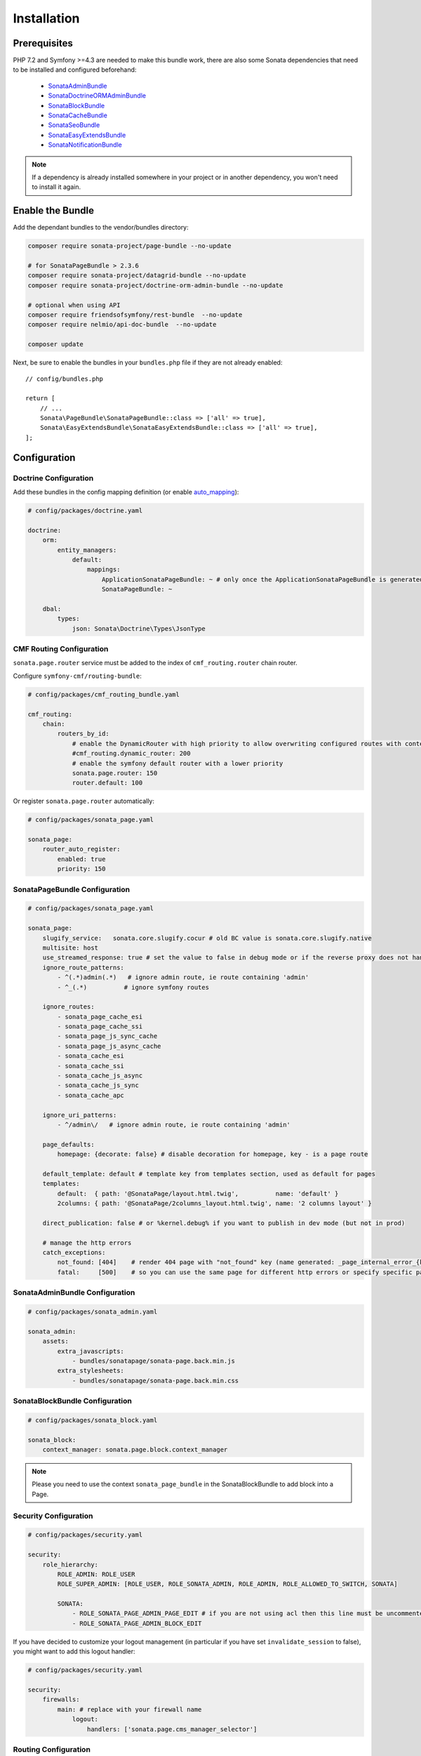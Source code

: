 Installation
============

Prerequisites
-------------

PHP 7.2 and Symfony >=4.3 are needed to make this bundle work, there are
also some Sonata dependencies that need to be installed and configured beforehand:

    - SonataAdminBundle_
    - SonataDoctrineORMAdminBundle_
    - SonataBlockBundle_
    - SonataCacheBundle_
    - SonataSeoBundle_
    - SonataEasyExtendsBundle_
    - SonataNotificationBundle_

.. note::

    If a dependency is already installed somewhere in your project or in
    another dependency, you won't need to install it again.

Enable the Bundle
-----------------

Add the dependant bundles to the vendor/bundles directory:

.. code-block:: bash

    composer require sonata-project/page-bundle --no-update

    # for SonataPageBundle > 2.3.6
    composer require sonata-project/datagrid-bundle --no-update
    composer require sonata-project/doctrine-orm-admin-bundle --no-update

    # optional when using API
    composer require friendsofsymfony/rest-bundle  --no-update
    composer require nelmio/api-doc-bundle  --no-update

    composer update

Next, be sure to enable the bundles in your ``bundles.php`` file if they
are not already enabled::

    // config/bundles.php

    return [
        // ...
        Sonata\PageBundle\SonataPageBundle::class => ['all' => true],
        Sonata\EasyExtendsBundle\SonataEasyExtendsBundle::class => ['all' => true],
    ];

Configuration
-------------

Doctrine Configuration
~~~~~~~~~~~~~~~~~~~~~~

Add these bundles in the config mapping definition (or enable `auto_mapping`_):

.. code-block:: yaml

    # config/packages/doctrine.yaml

    doctrine:
        orm:
            entity_managers:
                default:
                    mappings:
                        ApplicationSonataPageBundle: ~ # only once the ApplicationSonataPageBundle is generated
                        SonataPageBundle: ~

        dbal:
            types:
                json: Sonata\Doctrine\Types\JsonType

CMF Routing Configuration
~~~~~~~~~~~~~~~~~~~~~~~~~

``sonata.page.router`` service must be added to the index of ``cmf_routing.router`` chain router.

Configure ``symfony-cmf/routing-bundle``:

.. code-block:: yaml

    # config/packages/cmf_routing_bundle.yaml

    cmf_routing:
        chain:
            routers_by_id:
                # enable the DynamicRouter with high priority to allow overwriting configured routes with content
                #cmf_routing.dynamic_router: 200
                # enable the symfony default router with a lower priority
                sonata.page.router: 150
                router.default: 100

Or register ``sonata.page.router`` automatically:

.. code-block:: yaml

    # config/packages/sonata_page.yaml

    sonata_page:
        router_auto_register:
            enabled: true
            priority: 150

SonataPageBundle Configuration
~~~~~~~~~~~~~~~~~~~~~~~~~~~~~~

.. code-block:: yaml

    # config/packages/sonata_page.yaml

    sonata_page:
        slugify_service:   sonata.core.slugify.cocur # old BC value is sonata.core.slugify.native
        multisite: host
        use_streamed_response: true # set the value to false in debug mode or if the reverse proxy does not handle streamed response
        ignore_route_patterns:
            - ^(.*)admin(.*)   # ignore admin route, ie route containing 'admin'
            - ^_(.*)          # ignore symfony routes

        ignore_routes:
            - sonata_page_cache_esi
            - sonata_page_cache_ssi
            - sonata_page_js_sync_cache
            - sonata_page_js_async_cache
            - sonata_cache_esi
            - sonata_cache_ssi
            - sonata_cache_js_async
            - sonata_cache_js_sync
            - sonata_cache_apc

        ignore_uri_patterns:
            - ^/admin\/   # ignore admin route, ie route containing 'admin'

        page_defaults:
            homepage: {decorate: false} # disable decoration for homepage, key - is a page route

        default_template: default # template key from templates section, used as default for pages
        templates:
            default:  { path: '@SonataPage/layout.html.twig',          name: 'default' }
            2columns: { path: '@SonataPage/2columns_layout.html.twig', name: '2 columns layout' }

        direct_publication: false # or %kernel.debug% if you want to publish in dev mode (but not in prod)

        # manage the http errors
        catch_exceptions:
            not_found: [404]    # render 404 page with "not_found" key (name generated: _page_internal_error_{key})
            fatal:     [500]    # so you can use the same page for different http errors or specify specific page for each error

SonataAdminBundle Configuration
~~~~~~~~~~~~~~~~~~~~~~~~~~~~~~~

.. code-block:: yaml

    # config/packages/sonata_admin.yaml

    sonata_admin:
        assets:
            extra_javascripts:
                - bundles/sonatapage/sonata-page.back.min.js
            extra_stylesheets:
                - bundles/sonatapage/sonata-page.back.min.css

SonataBlockBundle Configuration
~~~~~~~~~~~~~~~~~~~~~~~~~~~~~~~

.. code-block:: yaml

    # config/packages/sonata_block.yaml

    sonata_block:
        context_manager: sonata.page.block.context_manager

.. note::

    Please you need to use the context ``sonata_page_bundle`` in the SonataBlockBundle to add block into a Page.

Security Configuration
~~~~~~~~~~~~~~~~~~~~~~

.. code-block:: yaml

    # config/packages/security.yaml

    security:
        role_hierarchy:
            ROLE_ADMIN: ROLE_USER
            ROLE_SUPER_ADMIN: [ROLE_USER, ROLE_SONATA_ADMIN, ROLE_ADMIN, ROLE_ALLOWED_TO_SWITCH, SONATA]

            SONATA:
                - ROLE_SONATA_PAGE_ADMIN_PAGE_EDIT # if you are not using acl then this line must be uncommented
                - ROLE_SONATA_PAGE_ADMIN_BLOCK_EDIT

If you have decided to customize your logout management (in particular
if you have set ``invalidate_session`` to false), you might want to add
this logout handler:

.. code-block:: yaml

    # config/packages/security.yaml

    security:
        firewalls:
            main: # replace with your firewall name
                logout:
                    handlers: ['sonata.page.cms_manager_selector']

Routing Configuration
~~~~~~~~~~~~~~~~~~~~~

.. code-block:: yaml

    # config/routes.yaml

    sonata_page_exceptions:
        resource: '@SonataPageBundle/Resources/config/routing/exceptions.xml'
        prefix: /

    sonata_page_cache:
        resource: '@SonataPageBundle/Resources/config/routing/cache.xml'
        prefix: /

Extend the Bundle
-----------------

At this point, the bundle is usable, but not quite ready yet. You need to
generate the correct entities for the page:

.. code-block:: bash

    bin/console sonata:easy-extends:generate SonataPageBundle --dest=src --namespace_prefix=App

With provided parameters, the files are generated in ``src/Application/Sonata/PageBundle``.

.. note::

    The command will generate domain objects in an ``App\Application`` namespace.
    So you can point entities' associations to a global and common namespace.
    This will make Entities sharing easier as your models will allow to
    point to a global namespace. For instance the page will be
    ``App\Application\Sonata\PageBundle\Entity\Page``.

Now, add the new ``Application`` Bundle into the ``bundles.php``::

    // config/bundles.php

    return [
        // ...
        App\Application\Sonata\PageBundle\ApplicationSonataPageBundle::class => ['all' => true],
    ];

Configure SonataPageBundle to use the newly generated classes:

.. code-block:: yaml

    # config/packages/sonata_page.yaml

    sonata_page:
        class:
            page: App\Application\Sonata\PageBundle\Entity\Page # This is an optional value
            snapshot: App\Application\Sonata\PageBundle\Entity\Snapshot
            block: App\Application\Sonata\PageBundle\Entity\Block
            site: App\Application\Sonata\PageBundle\Entity\Site

The only thing left is to update your schema:

.. code-block:: bash

    bin/console doctrine:schema:update --force

.. _SonataAdminBundle: https://sonata-project.org/bundles/admin
.. _SonataDoctrineORMAdminBundle: https://sonata-project.org/bundles/doctrine-orm-admin
.. _SonataBlockBundle: https://sonata-project.org/bundles/block
.. _SonataCacheBundle: https://sonata-project.org/bundles/cache
.. _SonataSeoBundle: https://sonata-project.org/bundles/seo
.. _SonataEasyExtendsBundle: https://sonata-project.org/bundles/easy-extends
.. _SonataNotificationBundle: https://sonata-project.org/bundles/notification
.. _EasyExtendsBundle: https://sonata-project.org/bundles/easy-extends/master/doc/index.html
.. _SymfonyCmfRoutingBundle: https://github.com/symfony-cmf/RoutingBundle
.. _SymfonyCmfRoutingExtraBundle: https://github.com/symfony-cmf/RoutingExtraBundle
.. _auto_mapping: http://symfony.com/doc/2.0/reference/configuration/doctrine.html#configuration-overview
